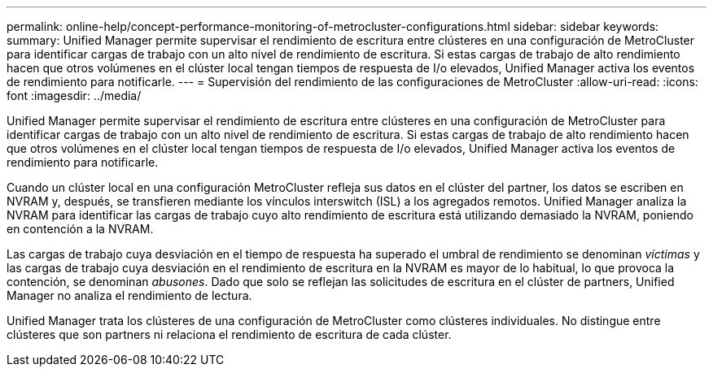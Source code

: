 ---
permalink: online-help/concept-performance-monitoring-of-metrocluster-configurations.html 
sidebar: sidebar 
keywords:  
summary: Unified Manager permite supervisar el rendimiento de escritura entre clústeres en una configuración de MetroCluster para identificar cargas de trabajo con un alto nivel de rendimiento de escritura. Si estas cargas de trabajo de alto rendimiento hacen que otros volúmenes en el clúster local tengan tiempos de respuesta de I/o elevados, Unified Manager activa los eventos de rendimiento para notificarle. 
---
= Supervisión del rendimiento de las configuraciones de MetroCluster
:allow-uri-read: 
:icons: font
:imagesdir: ../media/


[role="lead"]
Unified Manager permite supervisar el rendimiento de escritura entre clústeres en una configuración de MetroCluster para identificar cargas de trabajo con un alto nivel de rendimiento de escritura. Si estas cargas de trabajo de alto rendimiento hacen que otros volúmenes en el clúster local tengan tiempos de respuesta de I/o elevados, Unified Manager activa los eventos de rendimiento para notificarle.

Cuando un clúster local en una configuración MetroCluster refleja sus datos en el clúster del partner, los datos se escriben en NVRAM y, después, se transfieren mediante los vínculos interswitch (ISL) a los agregados remotos. Unified Manager analiza la NVRAM para identificar las cargas de trabajo cuyo alto rendimiento de escritura está utilizando demasiado la NVRAM, poniendo en contención a la NVRAM.

Las cargas de trabajo cuya desviación en el tiempo de respuesta ha superado el umbral de rendimiento se denominan _víctimas_ y las cargas de trabajo cuya desviación en el rendimiento de escritura en la NVRAM es mayor de lo habitual, lo que provoca la contención, se denominan _abusones_. Dado que solo se reflejan las solicitudes de escritura en el clúster de partners, Unified Manager no analiza el rendimiento de lectura.

Unified Manager trata los clústeres de una configuración de MetroCluster como clústeres individuales. No distingue entre clústeres que son partners ni relaciona el rendimiento de escritura de cada clúster.
